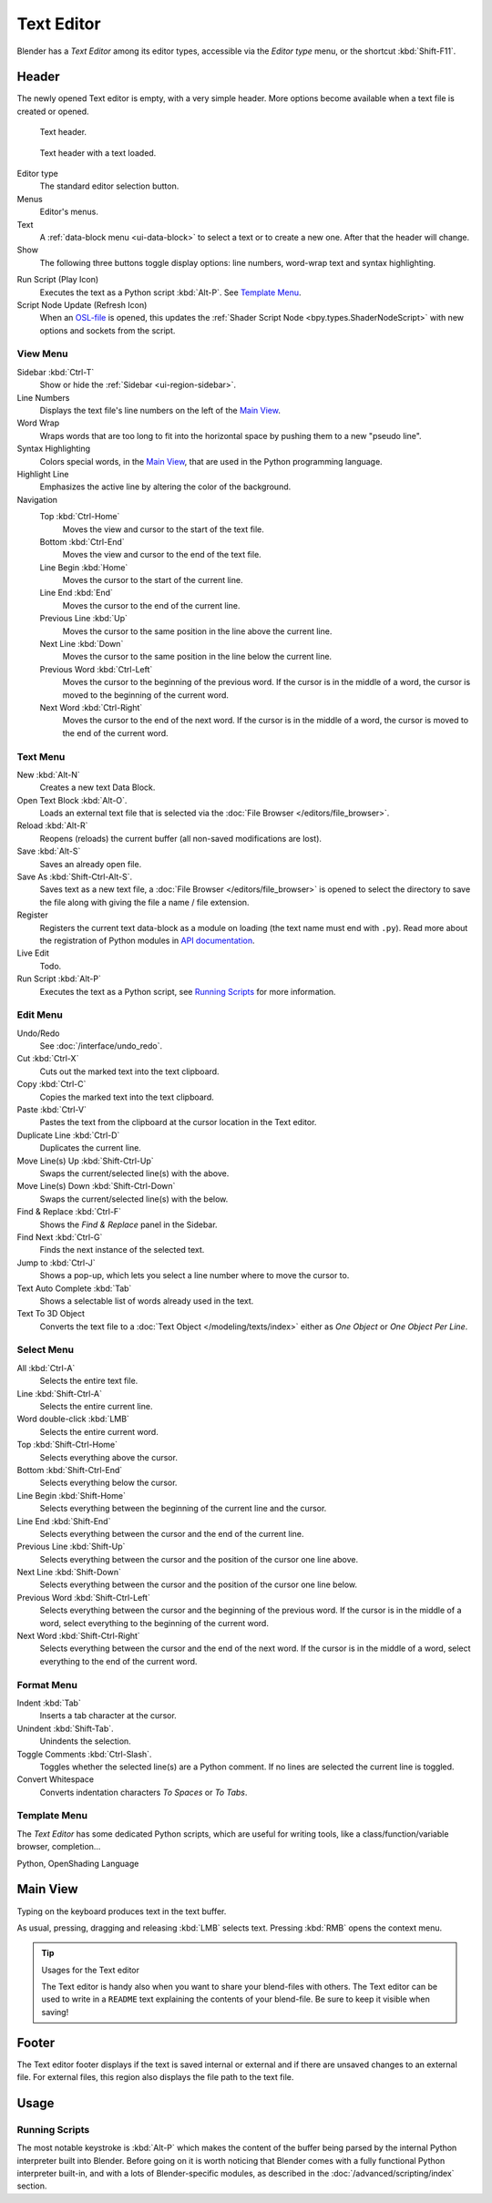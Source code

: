 .. _bpy.types.SpaceTextEditor:
.. _bpy.types.Text:
.. _bpy.ops.text:

***********
Text Editor
***********

Blender has a *Text Editor* among its editor types,
accessible via the *Editor type* menu, or the shortcut :kbd:`Shift-F11`.


Header
======

The newly opened Text editor is empty, with a very simple header.
More options become available when a text file is created or opened.

.. _fig-text-header-plain:

.. figure:: /images/editors_text-editor_header.png

   Text header.

.. _fig-text-header-full:

.. figure:: /images/editors_text-editor_header-loaded.png

   Text header with a text loaded.

Editor type
   The standard editor selection button.
Menus
   Editor's menus.
Text
   A :ref:`data-block menu <ui-data-block>` to select a text or to create a new one.
   After that the header will change.
Show
   The following three buttons toggle display options:
   line numbers, word-wrap text and syntax highlighting.

.. _editors-text-run-script:

Run Script (Play Icon)
   Executes the text as a Python script :kbd:`Alt-P`. See `Template Menu`_.
Script Node Update (Refresh Icon)
   When an `OSL-file <https://github.com/imageworks/OpenShadingLanguage>`__
   is opened, this updates the :ref:`Shader Script Node <bpy.types.ShaderNodeScript>`
   with new options and sockets from the script.


View Menu
---------

Sidebar :kbd:`Ctrl-T`
   Show or hide the :ref:`Sidebar <ui-region-sidebar>`.
Line Numbers
   Displays the text file's line numbers on the left of the `Main View`_.
Word Wrap
   Wraps words that are too long to fit into the horizontal space by pushing them to a new "pseudo line".
Syntax Highlighting
   Colors special words, in the `Main View`_, that are used in the Python programming language.
Highlight Line
   Emphasizes the active line by altering the color of the background.
Navigation
   Top :kbd:`Ctrl-Home`
      Moves the view and cursor to the start of the text file.
   Bottom :kbd:`Ctrl-End`
      Moves the view and cursor to the end of the text file.
   Line Begin :kbd:`Home`
      Moves the cursor to the start of the current line.
   Line End :kbd:`End`
      Moves the cursor to the end of the current line.
   Previous Line :kbd:`Up`
      Moves the cursor to the same position in the line above the current line.
   Next Line :kbd:`Down`
      Moves the cursor to the same position in the line below the current line.
   Previous Word :kbd:`Ctrl-Left`
      Moves the cursor to the beginning of the previous word.
      If the cursor is in the middle of a word, the cursor is moved to the beginning of the current word.
   Next Word :kbd:`Ctrl-Right`
      Moves the cursor to the end of the next word.
      If the cursor is in the middle of a word, the cursor is moved to the end of the current word.


Text Menu
---------

New :kbd:`Alt-N`
   Creates a new text Data Block.
Open Text Block :kbd:`Alt-O`.
   Loads an external text file that is selected via the :doc:`File Browser </editors/file_browser>`.
Reload :kbd:`Alt-R`
   Reopens (reloads) the current buffer (all non-saved modifications are lost).
Save :kbd:`Alt-S`
   Saves an already open file.
Save As :kbd:`Shift-Ctrl-Alt-S`.
   Saves text as a new text file,
   a :doc:`File Browser </editors/file_browser>` is opened to select the directory
   to save the file along with giving the file a name / file extension.
Register
   Registers the current text data-block as a module on loading (the text name must end with ``.py``).
   Read more about the registration of Python modules in
   `API documentation <https://docs.blender.org/api/current/info_overview.html#registration>`__.
Live Edit
   Todo.
Run Script :kbd:`Alt-P`
   Executes the text as a Python script, see `Running Scripts`_ for more information.


Edit Menu
---------

Undo/Redo
   See :doc:`/interface/undo_redo`.
Cut :kbd:`Ctrl-X`
   Cuts out the marked text into the text clipboard.
Copy :kbd:`Ctrl-C`
   Copies the marked text into the text clipboard.
Paste :kbd:`Ctrl-V`
   Pastes the text from the clipboard at the cursor location in the Text editor.
Duplicate Line :kbd:`Ctrl-D`
   Duplicates the current line.
Move Line(s) Up :kbd:`Shift-Ctrl-Up`
   Swaps the current/selected line(s) with the above.
Move Line(s) Down :kbd:`Shift-Ctrl-Down`
   Swaps the current/selected line(s) with the below.
Find & Replace :kbd:`Ctrl-F`
   Shows the *Find & Replace* panel in the Sidebar.
Find Next :kbd:`Ctrl-G`
   Finds the next instance of the selected text.
Jump to :kbd:`Ctrl-J`
   Shows a pop-up, which lets you select a line number where to move the cursor to.
Text Auto Complete :kbd:`Tab`
   Shows a selectable list of words already used in the text.
Text To 3D Object
   Converts the text file to a :doc:`Text Object </modeling/texts/index>`
   either as *One Object* or *One Object Per Line*.


Select Menu
-----------

All :kbd:`Ctrl-A`
   Selects the entire text file.
Line :kbd:`Shift-Ctrl-A`
   Selects the entire current line.
Word double-click :kbd:`LMB`
   Selects the entire current word.
Top :kbd:`Shift-Ctrl-Home`
   Selects everything above the cursor.
Bottom :kbd:`Shift-Ctrl-End`
   Selects everything below the cursor.
Line Begin :kbd:`Shift-Home`
   Selects everything between the beginning of the current line and the cursor.
Line End :kbd:`Shift-End`
   Selects everything between the cursor and the end of the current line.
Previous Line :kbd:`Shift-Up`
   Selects everything between the cursor and the position of the cursor one line above.
Next Line :kbd:`Shift-Down`
   Selects everything between the cursor and the position of the cursor one line below.
Previous Word :kbd:`Shift-Ctrl-Left`
   Selects everything between the cursor and the beginning of the previous word.
   If the cursor is in the middle of a word, select everything to the beginning of the current word.
Next Word :kbd:`Shift-Ctrl-Right`
   Selects everything between the cursor and the end of the next word.
   If the cursor is in the middle of a word, select everything to the end of the current word.


Format Menu
-----------

Indent :kbd:`Tab`
   Inserts a tab character at the cursor.
Unindent :kbd:`Shift-Tab`.
   Unindents the selection.
Toggle Comments :kbd:`Ctrl-Slash`.
   Toggles whether the selected line(s) are a Python comment.
   If no lines are selected the current line is toggled.
Convert Whitespace
   Converts indentation characters *To Spaces* or *To Tabs*.


Template Menu
-------------

The *Text Editor* has some dedicated Python scripts,
which are useful for writing tools, like a class/function/variable browser, completion...

Python, OpenShading Language


Main View
=========

Typing on the keyboard produces text in the text buffer.

As usual, pressing, dragging and releasing :kbd:`LMB` selects text.
Pressing :kbd:`RMB` opens the context menu.

.. tip:: Usages for the Text editor

   The Text editor is handy also when you want to share your blend-files with others.
   The Text editor can be used to write in a ``README`` text explaining the contents of your blend-file.
   Be sure to keep it visible when saving!


Footer
======

The Text editor footer displays if the text is saved internal or external and
if there are unsaved changes to an external file.
For external files, this region also displays the file path to the text file.


Usage
=====

Running Scripts
---------------

The most notable keystroke is :kbd:`Alt-P` which makes the content of the buffer
being parsed by the internal Python interpreter built into Blender.
Before going on it is worth noticing that Blender comes with a fully functional Python interpreter built-in,
and with a lots of Blender-specific modules,
as described in the :doc:`/advanced/scripting/index` section.
